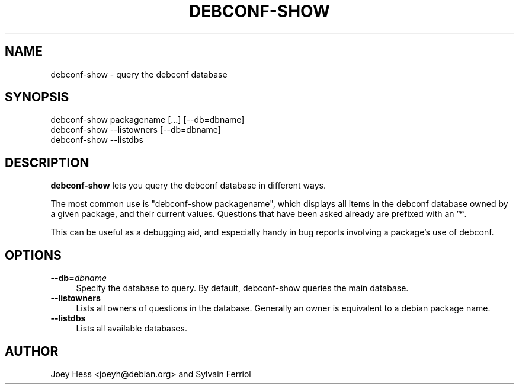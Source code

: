 .\" Automatically generated by Pod::Man 4.07 (Pod::Simple 3.32)
.\"
.\" Standard preamble:
.\" ========================================================================
.de Sp \" Vertical space (when we can't use .PP)
.if t .sp .5v
.if n .sp
..
.de Vb \" Begin verbatim text
.ft CW
.nf
.ne \\$1
..
.de Ve \" End verbatim text
.ft R
.fi
..
.\" Set up some character translations and predefined strings.  \*(-- will
.\" give an unbreakable dash, \*(PI will give pi, \*(L" will give a left
.\" double quote, and \*(R" will give a right double quote.  \*(C+ will
.\" give a nicer C++.  Capital omega is used to do unbreakable dashes and
.\" therefore won't be available.  \*(C` and \*(C' expand to `' in nroff,
.\" nothing in troff, for use with C<>.
.tr \(*W-
.ds C+ C\v'-.1v'\h'-1p'\s-2+\h'-1p'+\s0\v'.1v'\h'-1p'
.ie n \{\
.    ds -- \(*W-
.    ds PI pi
.    if (\n(.H=4u)&(1m=24u) .ds -- \(*W\h'-12u'\(*W\h'-12u'-\" diablo 10 pitch
.    if (\n(.H=4u)&(1m=20u) .ds -- \(*W\h'-12u'\(*W\h'-8u'-\"  diablo 12 pitch
.    ds L" ""
.    ds R" ""
.    ds C` ""
.    ds C' ""
'br\}
.el\{\
.    ds -- \|\(em\|
.    ds PI \(*p
.    ds L" ``
.    ds R" ''
.    ds C`
.    ds C'
'br\}
.\"
.\" Escape single quotes in literal strings from groff's Unicode transform.
.ie \n(.g .ds Aq \(aq
.el       .ds Aq '
.\"
.\" If the F register is >0, we'll generate index entries on stderr for
.\" titles (.TH), headers (.SH), subsections (.SS), items (.Ip), and index
.\" entries marked with X<> in POD.  Of course, you'll have to process the
.\" output yourself in some meaningful fashion.
.\"
.\" Avoid warning from groff about undefined register 'F'.
.de IX
..
.if !\nF .nr F 0
.if \nF>0 \{\
.    de IX
.    tm Index:\\$1\t\\n%\t"\\$2"
..
.    if !\nF==2 \{\
.        nr % 0
.        nr F 2
.    \}
.\}
.\" ========================================================================
.\"
.IX Title "DEBCONF-SHOW 1"
.TH DEBCONF-SHOW 1 "2017-05-21" "" "Debconf"
.\" For nroff, turn off justification.  Always turn off hyphenation; it makes
.\" way too many mistakes in technical documents.
.if n .ad l
.nh
.SH "NAME"
debconf\-show \- query the debconf database
.SH "SYNOPSIS"
.IX Header "SYNOPSIS"
.Vb 3
\& debconf\-show packagename [...] [\-\-db=dbname]
\& debconf\-show \-\-listowners [\-\-db=dbname]
\& debconf\-show \-\-listdbs
.Ve
.SH "DESCRIPTION"
.IX Header "DESCRIPTION"
\&\fBdebconf-show\fR lets you query the debconf database in different ways.
.PP
The most common use is \*(L"debconf-show packagename\*(R", which displays all items
in the debconf database owned by a given package, and their current values.
Questions that have been asked already are prefixed with an '*'.
.PP
This can be useful as a debugging aid, and especially handy in bug reports
involving a package's use of debconf.
.SH "OPTIONS"
.IX Header "OPTIONS"
.IP "\fB\-\-db=\fR\fIdbname\fR" 4
.IX Item "--db=dbname"
Specify the database to query. By default, debconf-show queries the main
database.
.IP "\fB\-\-listowners\fR" 4
.IX Item "--listowners"
Lists all owners of questions in the database. Generally an owner is
equivalent to a debian package name.
.IP "\fB\-\-listdbs\fR" 4
.IX Item "--listdbs"
Lists all available databases.
.SH "AUTHOR"
.IX Header "AUTHOR"
Joey Hess <joeyh@debian.org> and Sylvain Ferriol

